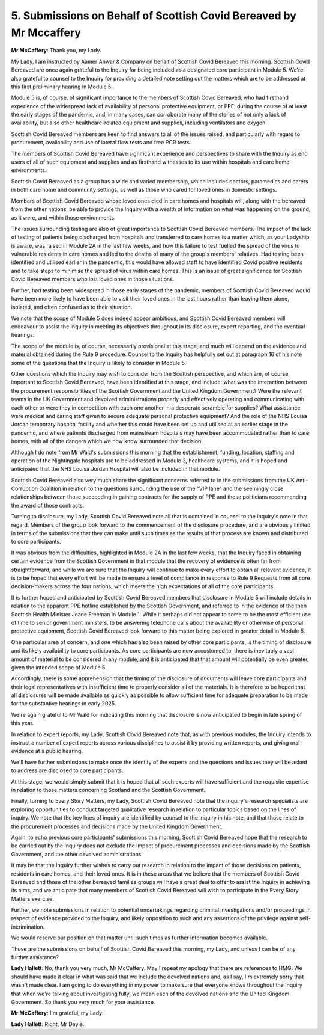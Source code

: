 5. Submissions on Behalf of Scottish Covid Bereaved by Mr Mccaffery
===================================================================

**Mr McCaffery**: Thank you, my Lady.

My Lady, I am instructed by Aamer Anwar & Company on behalf of Scottish Covid Bereaved this morning. Scottish Covid Bereaved are once again grateful to the Inquiry for being included as a designated core participant in Module 5. We're also grateful to counsel to the Inquiry for providing a detailed note setting out the matters which are to be addressed at this first preliminary hearing in Module 5.

Module 5 is, of course, of significant importance to the members of Scottish Covid Bereaved, who had firsthand experience of the widespread lack of availability of personal protective equipment, or PPE, during the course of at least the early stages of the pandemic, and, in many cases, can corroborate many of the stories of not only a lack of availability, but also other healthcare-related equipment and supplies, including ventilators and oxygen.

Scottish Covid Bereaved members are keen to find answers to all of the issues raised, and particularly with regard to procurement, availability and use of lateral flow tests and free PCR tests.

The members of Scottish Covid Bereaved have significant experience and perspectives to share with the Inquiry as end users of all of such equipment and supplies and as firsthand witnesses to its use within hospitals and care home environments.

Scottish Covid Bereaved as a group has a wide and varied membership, which includes doctors, paramedics and carers in both care home and community settings, as well as those who cared for loved ones in domestic settings.

Members of Scottish Covid Bereaved whose loved ones died in care homes and hospitals will, along with the bereaved from the other nations, be able to provide the Inquiry with a wealth of information on what was happening on the ground, as it were, and within those environments.

The issues surrounding testing are also of great importance to Scottish Covid Bereaved members. The impact of the lack of testing of patients being discharged from hospitals and transferred to care homes is a matter which, as your Ladyship is aware, was raised in Module 2A in the last few weeks, and how this failure to test fuelled the spread of the virus to vulnerable residents in care homes and led to the deaths of many of the group's members' relatives. Had testing been identified and utilised earlier in the pandemic, this would have allowed staff to have identified Covid positive residents and to take steps to minimise the spread of virus within care homes. This is an issue of great significance for Scottish Covid Bereaved members who lost loved ones in those situations.

Further, had testing been widespread in those early stages of the pandemic, members of Scottish Covid Bereaved would have been more likely to have been able to visit their loved ones in the last hours rather than leaving them alone, isolated, and often confused as to their situation.

We note that the scope of Module 5 does indeed appear ambitious, and Scottish Covid Bereaved members will endeavour to assist the Inquiry in meeting its objectives throughout in its disclosure, expert reporting, and the eventual hearings.

The scope of the module is, of course, necessarily provisional at this stage, and much will depend on the evidence and material obtained during the Rule 9 procedure. Counsel to the Inquiry has helpfully set out at paragraph 16 of his note some of the questions that the Inquiry is likely to consider in Module 5.

Other questions which the Inquiry may wish to consider from the Scottish perspective, and which are, of course, important to Scottish Covid Bereaved, have been identified at this stage, and include: what was the interaction between the procurement responsibilities of the Scottish Government and the United Kingdom Government? Were the relevant teams in the UK Government and devolved administrations properly and effectively operating and communicating with each other or were they in competition with each one another in a desperate scramble for supplies? What assistance were medical and caring staff given to secure adequate personal protective equipment? And the role of the NHS Louisa Jordan temporary hospital facility and whether this could have been set up and utilised at an earlier stage in the pandemic, and where patients discharged from mainstream hospitals may have been accommodated rather than to care homes, with all of the dangers which we now know surrounded that decision.

Although I do note from Mr Wald's submissions this morning that the establishment, funding, location, staffing and operation of the Nightingale hospitals are to be addressed in Module 3, healthcare systems, and it is hoped and anticipated that the NHS Louisa Jordan Hospital will also be included in that module.

Scottish Covid Bereaved also very much share the significant concerns referred to in the submissions from the UK Anti-Corruption Coalition in relation to the questions surrounding the use of the "VIP lane" and the seemingly close relationships between those succeeding in gaining contracts for the supply of PPE and those politicians recommending the award of those contracts.

Turning to disclosure, my Lady, Scottish Covid Bereaved note all that is contained in counsel to the Inquiry's note in that regard. Members of the group look forward to the commencement of the disclosure procedure, and are obviously limited in terms of the submissions that they can make until such times as the results of that process are known and distributed to core participants.

It was obvious from the difficulties, highlighted in Module 2A in the last few weeks, that the Inquiry faced in obtaining certain evidence from the Scottish Government in that module that the recovery of evidence is often far from straightforward, and while we are sure that the Inquiry will continue to make every effort to obtain all relevant evidence, it is to be hoped that every effort will be made to ensure a level of compliance in response to Rule 9 Requests from all core decision-makers across the four nations, which meets the high expectations of all of the core participants.

It is further hoped and anticipated by Scottish Covid Bereaved members that disclosure in Module 5 will include details in relation to the apparent PPE hotline established by the Scottish Government, and referred to in the evidence of the then Scottish Health Minister Jeane Freeman in Module 1. While it perhaps did not appear to some to be the most efficient use of time to senior government ministers, to be answering telephone calls about the availability or otherwise of personal protective equipment, Scottish Covid Bereaved look forward to this matter being explored in greater detail in Module 5.

One particular area of concern, and one which has also been raised by other core participants, is the timing of disclosure and its likely availability to core participants. As core participants are now accustomed to, there is inevitably a vast amount of material to be considered in any module, and it is anticipated that that amount will potentially be even greater, given the intended scope of Module 5.

Accordingly, there is some apprehension that the timing of the disclosure of documents will leave core participants and their legal representatives with insufficient time to properly consider all of the materials. It is therefore to be hoped that all disclosures will be made available as quickly as possible to allow sufficient time for adequate preparation to be made for the substantive hearings in early 2025.

We're again grateful to Mr Wald for indicating this morning that disclosure is now anticipated to begin in late spring of this year.

In relation to expert reports, my Lady, Scottish Covid Bereaved note that, as with previous modules, the Inquiry intends to instruct a number of expert reports across various disciplines to assist it by providing written reports, and giving oral evidence at a public hearing.

We'll have further submissions to make once the identity of the experts and the questions and issues they will be asked to address are disclosed to core participants.

At this stage, we would simply submit that it is hoped that all such experts will have sufficient and the requisite expertise in relation to those matters concerning Scotland and the Scottish Government.

Finally, turning to Every Story Matters, my Lady, Scottish Covid Bereaved note that the Inquiry's research specialists are exploring opportunities to conduct targeted qualitative research in relation to particular topics based on the lines of inquiry. We note that the key lines of inquiry are identified by counsel to the Inquiry in his note, and that those relate to the procurement processes and decisions made by the United Kingdom Government.

Again, to echo previous core participants' submissions this morning, Scottish Covid Bereaved hope that the research to be carried out by the Inquiry does not exclude the impact of procurement processes and decisions made by the Scottish Government, and the other devolved administrations.

It may be that the Inquiry further wishes to carry out research in relation to the impact of those decisions on patients, residents in care homes, and their loved ones. It is in these areas that we believe that the members of Scottish Covid Bereaved and those of the other bereaved families groups will have a great deal to offer to assist the Inquiry in achieving its aims, and we anticipate that many members of Scottish Covid Bereaved will wish to participate in the Every Story Matters exercise.

Further, we note submissions in relation to potential undertakings regarding criminal investigations and/or proceedings in respect of evidence provided to the Inquiry, and likely opposition to such and any assertions of the privilege against self-incrimination.

We would reserve our position on that matter until such times as further information becomes available.

Those are the submissions on behalf of Scottish Covid Bereaved this morning, my Lady, and unless I can be of any further assistance?

**Lady Hallett**: No, thank you very much, Mr McCaffery. May I repeat my apology that there are references to HMG. We should have made it clear in what was said that we include the devolved nations and, as I say, I'm extremely sorry that wasn't made clear. I am going to do everything in my power to make sure that everyone knows throughout the Inquiry that when we're talking about investigating fully, we mean each of the devolved nations and the United Kingdom Government. So thank you very much for your assistance.

**Mr McCaffery**: I'm grateful, my Lady.

**Lady Hallett**: Right, Mr Dayle.

